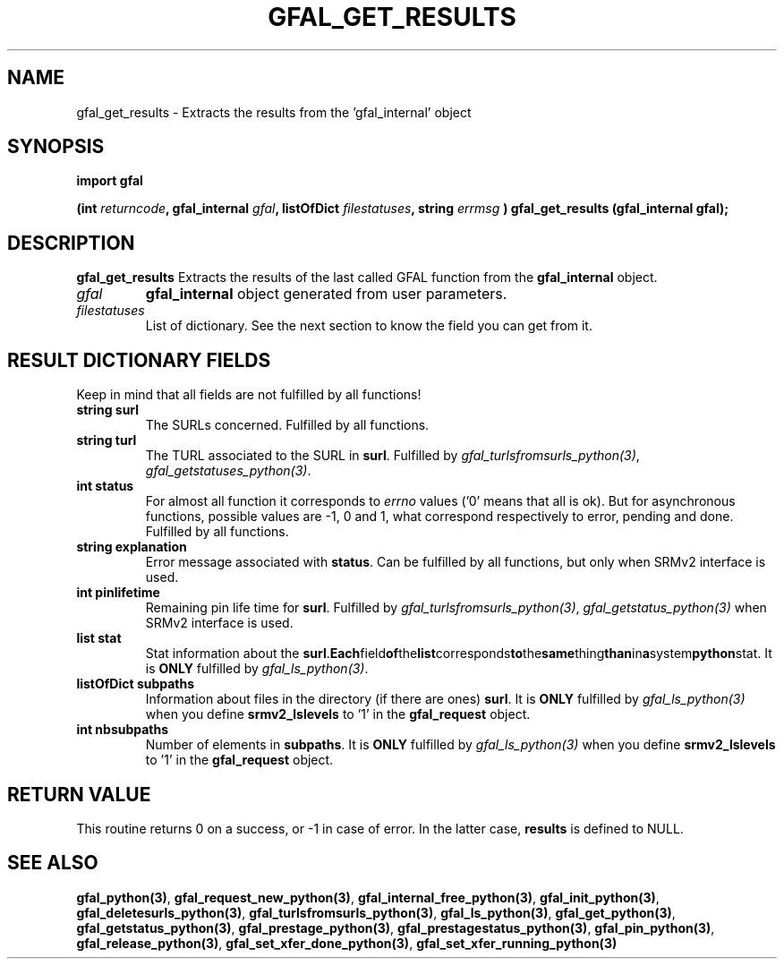 .\" @(#)$RCSfile: gfal_get_results_python.man,v $ $Revision: 1.1 $ $Date: 2007/08/09 17:20:40 $ CERN Remi Mollon
.\" Copyright (C) 2007 by CERN
.\" All rights reserved
.\"
.TH GFAL_GET_RESULTS 3 "$Date: 2007/08/09 17:20:40 $" GFAL "Library Functions"
.SH NAME
gfal_get_results \- Extracts the results from the 'gfal_internal' object
.SH SYNOPSIS
\fBimport gfal\fR
.sp
.BI "(int " returncode ,
.BI "gfal_internal " gfal ,
.BI "listOfDict " filestatuses ,
.BI "string " errmsg
.BI ") gfal_get_results (gfal_internal gfal);
.SH DESCRIPTION
.B gfal_get_results
Extracts the results of the last called GFAL function from the 
.B gfal_internal
object.

.TP
.I gfal
.B gfal_internal
object generated from user parameters.
.TP
.I filestatuses
List of dictionary. See the next section to know the field you can get from it.

.SH RESULT DICTIONARY FIELDS
Keep in mind that all fields are not fulfilled by all functions!
.TP
.B string surl
The SURLs concerned. Fulfilled by all functions.
.TP
.B string turl
The TURL associated to the SURL in 
.BR surl .
Fulfilled by 
.IR gfal_turlsfromsurls_python(3) ,
.IR gfal_getstatuses_python(3) .
.TP
.B int status
For almost all function it corresponds to 
.I errno
values ('0' means that all is ok). But for asynchronous functions, possible values are -1, 0 and 1,
what correspond respectively to error, pending and done. Fulfilled by all functions.
.TP
.B string explanation
Error message associated with 
.BR status .
Can be fulfilled by all functions, but only when SRMv2 interface is used.
.TP
.B int pinlifetime
Remaining pin life time for 
.BR surl .
Fulfilled by 
.IR gfal_turlsfromsurls_python(3) ,
.I gfal_getstatus_python(3)
when SRMv2 interface is used.
.TP
.B list stat
Stat information about the 
.BR surl . Each field of the list corresponds to the same thing than in a system python stat.
It is 
.B ONLY
fulfilled by 
.IR gfal_ls_python(3) .
.TP
.B listOfDict subpaths
Information about files in the directory (if there are ones)
.BR surl .
It is 
.B ONLY
fulfilled by 
.I gfal_ls_python(3)
when you define 
.B srmv2_lslevels
to '1' in the 
.B gfal_request
object.
.TP
.B int nbsubpaths
Number of elements in 
.BR subpaths .
It is 
.B ONLY
fulfilled by 
.I gfal_ls_python(3)
when you define 
.B srmv2_lslevels
to '1' in the 
.B gfal_request
object.

.SH RETURN VALUE
This routine returns 0 on a success, or -1 in case of error. In the latter case,
.B results
is defined to NULL.

.SH SEE ALSO
.BR gfal_python(3) ,
.BR  gfal_request_new_python(3) ,
.BR  gfal_internal_free_python(3) ,
.BR  gfal_init_python(3) ,
.BR  gfal_deletesurls_python(3) ,
.BR  gfal_turlsfromsurls_python(3) ,
.BR  gfal_ls_python(3) ,
.BR  gfal_get_python(3) ,
.BR  gfal_getstatus_python(3) ,
.BR  gfal_prestage_python(3) ,
.BR  gfal_prestagestatus_python(3) ,
.BR  gfal_pin_python(3) ,
.BR  gfal_release_python(3) ,
.BR  gfal_set_xfer_done_python(3) ,
.B  gfal_set_xfer_running_python(3)
